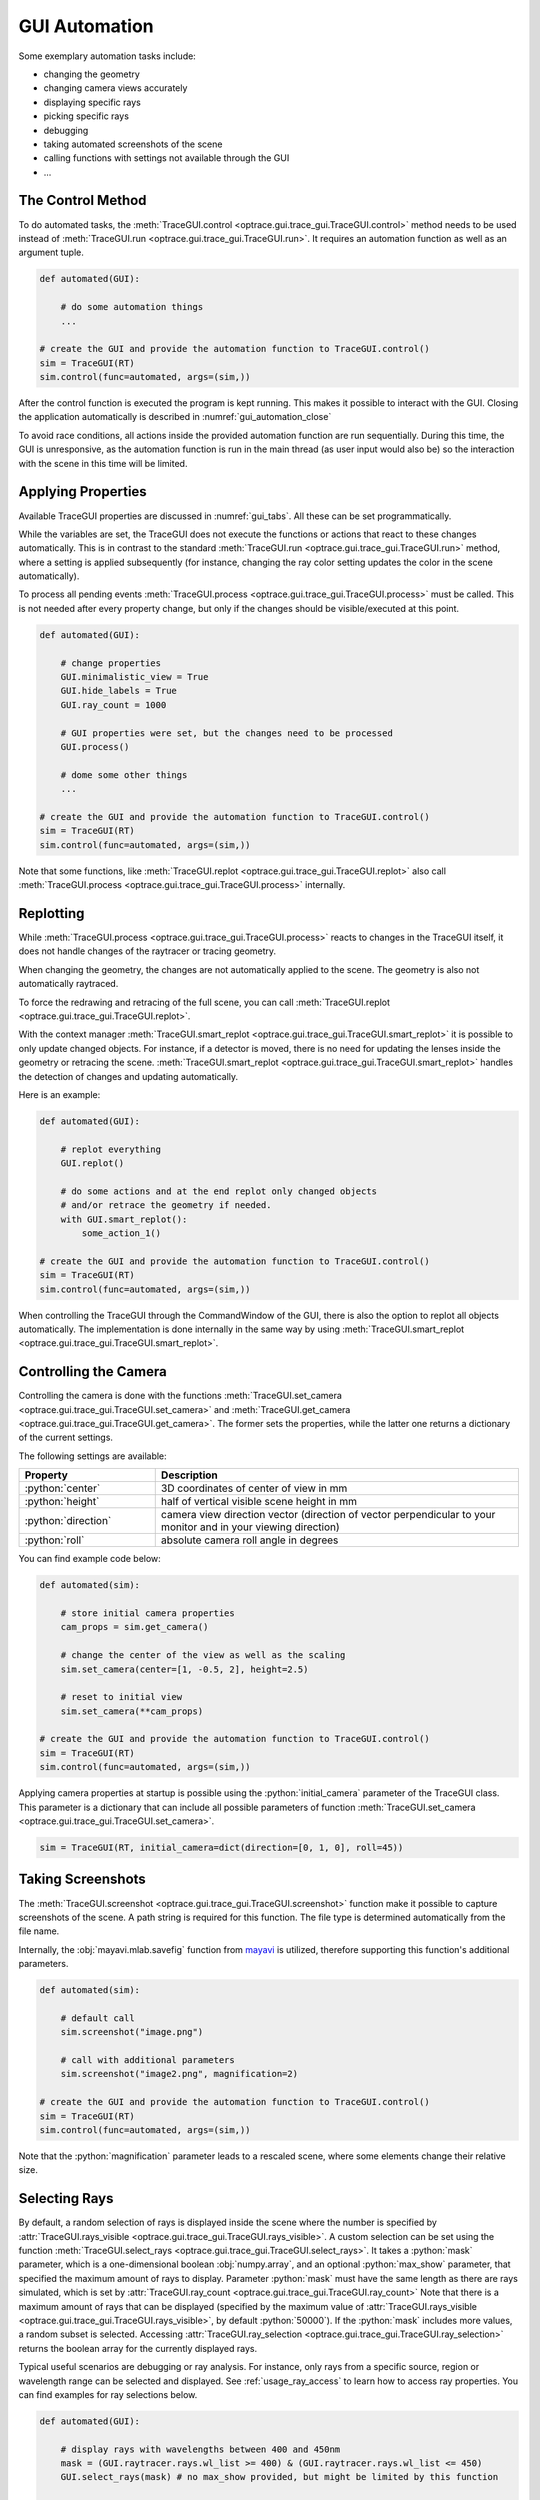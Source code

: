 .. _gui_automation:

GUI Automation
---------------

.. testcode:: 
   :hide:

   import optrace as ot
   ot.global_options.show_progressbar = False
   
   from optrace.gui import TraceGUI

.. role:: python(code)
  :language: python
  :class: highlight

Some exemplary automation tasks include:

* changing the geometry
* changing camera views accurately
* displaying specific rays
* picking specific rays
* debugging
* taking automated screenshots of the scene
* calling functions with settings not available through the GUI
* ...


The Control Method
________________________


To do automated tasks, the :meth:`TraceGUI.control <optrace.gui.trace_gui.TraceGUI.control>` method needs to be used instead of :meth:`TraceGUI.run <optrace.gui.trace_gui.TraceGUI.run>`.
It requires an automation function as well as an argument tuple.

.. code-block:: python

   def automated(GUI):

       # do some automation things
       ...

   # create the GUI and provide the automation function to TraceGUI.control()
   sim = TraceGUI(RT)
   sim.control(func=automated, args=(sim,))

After the control function is executed the program is kept running.
This makes it possible to interact with the GUI.
Closing the application automatically is described in :numref:`gui_automation_close`

To avoid race conditions, all actions inside the provided automation function are run sequentially.
During this time, the GUI is unresponsive, as the automation function is run in the main thread (as user input would also be) so the interaction with the scene in this time will be limited.


Applying Properties
________________________


Available TraceGUI properties are discussed in :numref:`gui_tabs`.
All these can be set programmatically.

While the variables are set, the TraceGUI does not execute the functions or actions that react to these changes automatically.
This is in contrast to the standard :meth:`TraceGUI.run <optrace.gui.trace_gui.TraceGUI.run>` method, 
where a setting is applied subsequently (for instance, changing the ray color setting updates the color in the scene automatically).

To process all pending events :meth:`TraceGUI.process <optrace.gui.trace_gui.TraceGUI.process>` must be called.
This is not needed after every property change, but only if the changes should be visible/executed at this point.

.. code-block:: python

   def automated(GUI):

       # change properties
       GUI.minimalistic_view = True
       GUI.hide_labels = True
       GUI.ray_count = 1000

       # GUI properties were set, but the changes need to be processed
       GUI.process()

       # dome some other things
       ...

   # create the GUI and provide the automation function to TraceGUI.control()
   sim = TraceGUI(RT)
   sim.control(func=automated, args=(sim,))

Note that some functions, like :meth:`TraceGUI.replot <optrace.gui.trace_gui.TraceGUI.replot>` also call :meth:`TraceGUI.process <optrace.gui.trace_gui.TraceGUI.process>` internally.


Replotting
________________________

While :meth:`TraceGUI.process <optrace.gui.trace_gui.TraceGUI.process>` reacts to changes in the TraceGUI itself, it does not handle changes of the raytracer or tracing geometry.

When changing the geometry, the changes are not automatically applied to the scene.
The geometry is also not automatically raytraced.

To force the redrawing and retracing of the full scene, you can call :meth:`TraceGUI.replot <optrace.gui.trace_gui.TraceGUI.replot>`.

With the context manager :meth:`TraceGUI.smart_replot <optrace.gui.trace_gui.TraceGUI.smart_replot>` it is possible to only update changed objects.
For instance, if a detector is moved, there is no need for updating the lenses inside the geometry or retracing the scene.
:meth:`TraceGUI.smart_replot <optrace.gui.trace_gui.TraceGUI.smart_replot>` handles the detection of changes and updating automatically.

Here is an example:

.. code-block:: python

   def automated(GUI):

       # replot everything
       GUI.replot()

       # do some actions and at the end replot only changed objects
       # and/or retrace the geometry if needed.
       with GUI.smart_replot():
           some_action_1()

   # create the GUI and provide the automation function to TraceGUI.control()
   sim = TraceGUI(RT)
   sim.control(func=automated, args=(sim,))

When controlling the TraceGUI through the CommandWindow of the GUI, there is also the option to replot all objects automatically.
The implementation is done internally in the same way by using :meth:`TraceGUI.smart_replot <optrace.gui.trace_gui.TraceGUI.smart_replot>`.


.. _gui_camera:

Controlling the Camera
________________________


Controlling the camera is done with the functions :meth:`TraceGUI.set_camera <optrace.gui.trace_gui.TraceGUI.set_camera>` and :meth:`TraceGUI.get_camera <optrace.gui.trace_gui.TraceGUI.get_camera>`.
The former sets the properties, while the latter one returns a dictionary of the current settings.

The following settings are available:

.. list-table::
   :header-rows: 1
   :align: left
   :widths: 75 200
   
   * - Property
     - Description
   * - :python:`center`
     - 3D coordinates of center of view in mm
   * - :python:`height`
     - half of vertical visible scene height in mm
   * - :python:`direction`
     - camera view direction vector (direction of vector perpendicular to your monitor and in your viewing direction)
   * - :python:`roll`
     - absolute camera roll angle in degrees 

You can find example code below:

.. code-block:: python

   def automated(sim):

       # store initial camera properties
       cam_props = sim.get_camera()

       # change the center of the view as well as the scaling
       sim.set_camera(center=[1, -0.5, 2], height=2.5)

       # reset to initial view
       sim.set_camera(**cam_props)

   # create the GUI and provide the automation function to TraceGUI.control()
   sim = TraceGUI(RT)
   sim.control(func=automated, args=(sim,))

Applying camera properties at startup is possible using the :python:`initial_camera` parameter of the TraceGUI class.
This parameter is a dictionary that can include all possible parameters of function :meth:`TraceGUI.set_camera <optrace.gui.trace_gui.TraceGUI.set_camera>`.

.. code-block:: python

   sim = TraceGUI(RT, initial_camera=dict(direction=[0, 1, 0], roll=45))


Taking Screenshots
________________________

The :meth:`TraceGUI.screenshot <optrace.gui.trace_gui.TraceGUI.screenshot>` function make it possible to capture screenshots of the scene.
A path string is required for this function.
The file type is determined automatically from the file name.

Internally, the :obj:`mayavi.mlab.savefig` function from `mayavi <https://docs.enthought.com/mayavi/mayavi>`__ is utilized, therefore supporting this function's additional parameters.

.. code-block:: python

   def automated(sim):

       # default call
       sim.screenshot("image.png")

       # call with additional parameters
       sim.screenshot("image2.png", magnification=2)

   # create the GUI and provide the automation function to TraceGUI.control()
   sim = TraceGUI(RT)
   sim.control(func=automated, args=(sim,))

Note that the :python:`magnification` parameter leads to a rescaled scene, where some elements change their relative size.

.. _usage_gui_selecting_rays:

Selecting Rays
_________________________


By default, a random selection of rays is displayed inside the scene where the number is specified by :attr:`TraceGUI.rays_visible <optrace.gui.trace_gui.TraceGUI.rays_visible>`.
A custom selection can be set using the function :meth:`TraceGUI.select_rays <optrace.gui.trace_gui.TraceGUI.select_rays>`.
It takes a :python:`mask` parameter, which is a one-dimensional boolean :obj:`numpy.array`, and an optional :python:`max_show` parameter, that specified the maximum amount of rays to display.
Parameter :python:`mask` must have the same length as there are rays simulated, which is set by :attr:`TraceGUI.ray_count <optrace.gui.trace_gui.TraceGUI.ray_count>`
Note that there is a maximum amount of rays that can be displayed (specified by the maximum value of :attr:`TraceGUI.rays_visible <optrace.gui.trace_gui.TraceGUI.rays_visible>`, by default :python:`50000`).
If the :python:`mask` includes more values, a random subset is selected.
Accessing :attr:`TraceGUI.ray_selection <optrace.gui.trace_gui.TraceGUI.ray_selection>` returns the boolean array for the currently displayed rays.

Typical useful scenarios are debugging or ray analysis.
For instance, only rays from a specific source, region or wavelength range can be selected and displayed.
See :ref:`usage_ray_access` to learn how to access ray properties.
You can find examples for ray selections below.

.. code-block:: python

   def automated(GUI):
       
       # display rays with wavelengths between 400 and 450nm
       mask = (GUI.raytracer.rays.wl_list >= 400) & (GUI.raytracer.rays.wl_list <= 450)
       GUI.select_rays(mask) # no max_show provided, but might be limited by this function

       # display 2000 rays that start at x > 0
       mask = GUI.raytracer.rays.p_list[:, :, 0] > 0
       GUI.select_rays(mask[:, 0], 2000)  # slicing with 0 so mask is 1D
       
       # get mask for actually displayed selection
       selection = GUI.ray_selection

   # create the GUI and provide the automation function to TraceGUI.control()
   sim = TraceGUI(RT)
   sim.control(func=automated, args=(sim,))


Picking Manually
________________________


The function :meth:`TraceGUI.pick_ray <optrace.gui.trace_gui.TraceGUI.pick_ray>` highlights a full ray.
An integer :python:`index` is required as to select a given ray.
Only currently displayed rays are pickable, which are defined by :attr:`TraceGUI.ray_selection <optrace.gui.trace_gui.TraceGUI.ray_selection>`, see :ref:`usage_gui_selecting_rays`.
So an :python:`index=50` means that the 50th :python:`True` value of :attr:`TraceGUI.ray_selection <optrace.gui.trace_gui.TraceGUI.ray_selection>` is picked.

Function :meth:`TraceGUI.pick_ray_section <optrace.gui.trace_gui.TraceGUI.pick_ray_section>` highlights a ray at a given intersection.
The ray is highlighted, a crosshair is shown at the intersection position and a ray information text is shown inside the scene.
Compared to the previous function, an additional integer :python:`section` parameter is needed.
An optional parameter :python:`detailed` defines if more detailed information should be shown.
This would be equivalent to picking a section manually in the scene with the Shift key held.

To deactivate the ray highlighting, information text and cross hair, :meth:`TraceGUI.reset_picking <optrace.gui.trace_gui.TraceGUI.reset_picking>` needs to be called.

Here is an example:

.. code-block:: python

   def automated(sim):

       # pick the ray with index 100
       sim.pick_ray(index=100)

       # pick ray section 2 of ray 50 with default view
       sim.pick_ray_section(index=50, section=2)

       # pick ray section with detailed view
       sim.pick_ray_section(index=50, section=2, detailed=True)

       # reset (=hide) the picking view
       sim.reset_picking()

   # create the GUI and provide the automation function to TraceGUI.control()
   sim = TraceGUI(RT)
   sim.control(func=automated, args=(sim,))

Showing Plots
________________________

Available plotting functions include :meth:`TraceGUI.source_image <optrace.gui.trace_gui.TraceGUI.source_image>` , :meth:`TraceGUI.source_cut <optrace.gui.trace_gui.TraceGUI.source_cut>`, 
:meth:`TraceGUI.detector_image <optrace.gui.trace_gui.TraceGUI.detector_image>`, :meth:`TraceGUI.detector_cut <optrace.gui.trace_gui.TraceGUI.detector_cut>`,
:meth:`TraceGUI.detector_spectrum <optrace.gui.trace_gui.TraceGUI.detector_spectrum>`, :meth:`TraceGUI.source_spectrum <optrace.gui.trace_gui.TraceGUI.source_spectrum>`,
:meth:`TraceGUI.move_to_focus <optrace.gui.trace_gui.TraceGUI.move_to_focus>`.

There are more settings available than through the GUI.
For example, it is possible to save a image to the disk.
Additionally, a custom detector/source extent can be specified, a setting not available through the GUI.

.. code-block:: python

   def automated(sim):

       # change plot settings
       sim.image_pixels = 315
       sim.image_mode = "Lightness (CIELUV)"

       # show a source cut with a user-defined extent
       sim.source_cut(extent=[0, 0.1, 0.2, 0.25])

       # save a detector image with higher dpi
       sim.detector_image(path="detector.png", sargs=(dpi=600))

       # example for an automated focus plots
       sim.detector_index = 1
       sim.source_index = 0
       sim.cost_function_plot = True
       sim.move_to_focus()

   # create the GUI and provide the automation function to TraceGUI.control()
   sim = TraceGUI(RT)
   sim.control(func=automated, args=(sim,))

.. _gui_automation_custom_UI:

Accessing custom UI elements
_________________________________

Custom elements are accessible through a name, consisting of their type and a chronological number.
The number corresponds to the order that the element has been created.
Assigning values works analogously to all other parameters.
To button action is called with a special function.

You can find examples below.

.. code-block:: python

   sim.custom_value_2 = 4.5
   sim.custom_checkbox_1 = False
   sim.custom_selection_3 = "Case 2"

   sim.custom_button_action_1()


.. _gui_automation_close:

Closing Down
________________________

To close the GUI down programmatically, the function :meth:`TraceGUI.close <optrace.gui.trace_gui.TraceGUI>` can be called:

.. code-block:: python

   def automated(sim):

       # do some things
       ...

       # close everything down
       sim.close()

   # create the GUI and provide the automation function to TraceGUI.control()
   sim = TraceGUI(RT)
   sim.control(func=automated, args=(sim,))

This will close all GUI and plotting windows and exit all background tasks.

